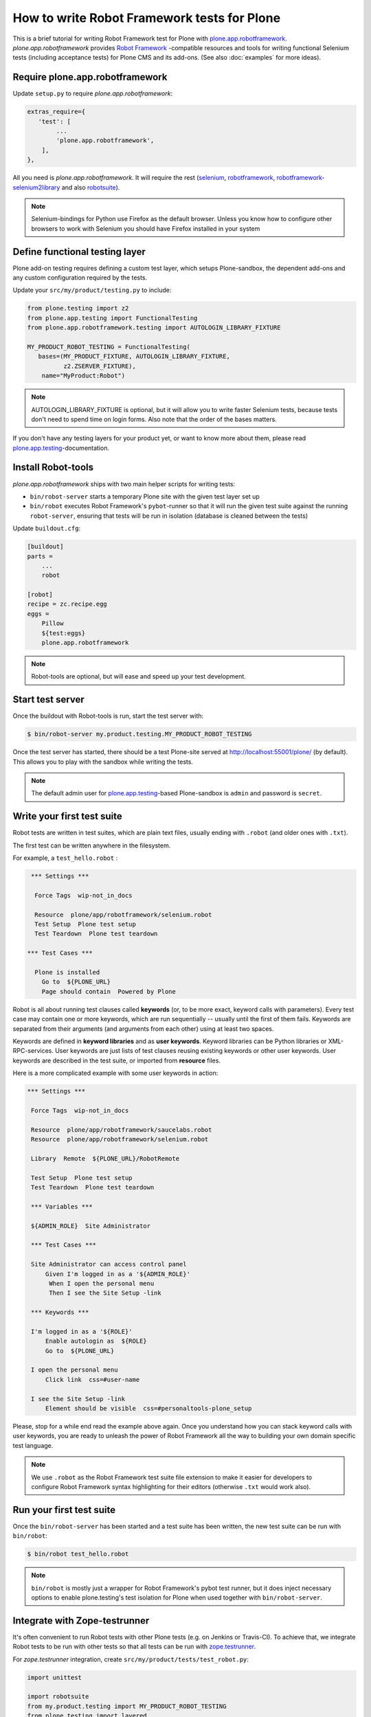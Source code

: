 How to write Robot Framework tests for Plone
============================================

This is a brief tutorial for writing Robot Framework test for Plone with
`plone.app.robotframework`_. *plone.app.robotframework* provides `Robot
Framework`_ -compatible resources and tools for writing functional Selenium
tests (including acceptance tests) for Plone CMS and its add-ons. (See also
:doc:`examples` for more ideas).

.. _plone.app.robotframework: http://pypi.python.org/pypi/plone.app.robotframework


Require plone.app.robotframework
--------------------------------

Update ``setup.py`` to require *plone.app.robotframework*:

.. code-block:: python

   extras_require={
      'test': [
           ...
           'plone.app.robotframework',
       ],
   },

All you need is *plone.app.robotframework*. It will require the rest
(selenium_, robotframework_, `robotframework-selenium2library`_ and
also robotsuite_).

.. note:: Selenium-bindings for Python use Firefox as the default browser.
   Unless you know how to configure other browsers to work with Selenium you
   should have Firefox installed in your system

.. _Robot Framework: http://robotframework.org
.. _selenium: http://pypi.python.org/pypi/selenium
.. _robotframework: http://pypi.python.org/pypi/robotframework
.. _robotframework-selenium2library: http://pypi.python.org/pypi/robotframework-selenium2library
.. _robotsuite: http://pypi.python.org/pypi/robotsuite


Define functional testing layer
-------------------------------

Plone add-on testing requires defining a custom test layer,
which setups Plone-sandbox, the dependent add-ons and any custom configuration
required by the tests.

Update your ``src/my/product/testing.py`` to include:

.. code-block:: python

   from plone.testing import z2
   from plone.app.testing import FunctionalTesting
   from plone.app.robotframework.testing import AUTOLOGIN_LIBRARY_FIXTURE

   MY_PRODUCT_ROBOT_TESTING = FunctionalTesting(
      bases=(MY_PRODUCT_FIXTURE, AUTOLOGIN_LIBRARY_FIXTURE,
             z2.ZSERVER_FIXTURE),
       name="MyProduct:Robot")

.. note:: AUTOLOGIN_LIBRARY_FIXTURE is optional, but it will allow you to
   write faster Selenium tests, because tests don't need to spend time on
   login forms. Also note that the order of the bases matters.

If you don't have any testing layers for your product yet, or want to know
more about them, please read `plone.app.testing`_-documentation.

.. _plone.app.testing: http://pypi.python.org/pypi/plone.app.testing


Install Robot-tools
-------------------

*plone.app.robotframework* ships with two main helper scripts for
writing tests:

* ``bin/robot-server`` starts a temporary Plone site with the given
  test layer set up

* ``bin/robot`` executes Robot Framework's ``pybot``-runner so that it
  will run the given test suite against the running ``robot-server``,
  ensuring that tests will be run in isolation (database is cleaned between
  the tests)

Update ``buildout.cfg``:

.. code-block:: ini

   [buildout]
   parts =
       ...
       robot

   [robot]
   recipe = zc.recipe.egg
   eggs =
       Pillow
       ${test:eggs}
       plone.app.robotframework

.. note:: Robot-tools are optional, but will ease and speed up your test
   development.


Start test server
-----------------

Once the buildout with Robot-tools is run, start the test server with:

.. code-block:: bash

   $ bin/robot-server my.product.testing.MY_PRODUCT_ROBOT_TESTING

Once the test server has started, there should be a test Plone-site served at
http://localhost:55001/plone/ (by default). This allows you to play with the
sandbox while writing the tests.

.. note:: The default admin user for `plone.app.testing`_-based Plone-sandbox
   is ``admin`` and password is ``secret``.


Write your first test suite
---------------------------

Robot tests are written in test suites, which are plain text files, usually
ending with ``.robot`` (and older ones with ``.txt``).

The first test can be written anywhere in the filesystem.


For example, a ``test_hello.robot`` :

.. code-block:: robotframework

   *** Settings ***

    Force Tags  wip-not_in_docs

    Resource  plone/app/robotframework/selenium.robot
    Test Setup  Plone test setup
    Test Teardown  Plone test teardown

  *** Test Cases ***

    Plone is installed
      Go to  ${PLONE_URL}
      Page should contain  Powered by Plone


Robot is all about running test clauses called **keywords** (or, to be more
exact, keyword calls with parameters). Every test case may contain one or more
keywords, which are run sequentially -- usually until the first of them fails.
Keywords are separated from their arguments (and arguments from each other)
using at least two spaces.

Keywords are defined in **keyword libraries** and as **user keywords**. Keyword
libraries can be Python libraries or XML-RPC-services. User keywords are just
lists of test clauses reusing existing keywords or other user keywords. User
keywords are described in the test suite, or imported from **resource** files.

Here is a more complicated example with some user keywords in action:

.. code-block:: robotframework

   *** Settings ***

    Force Tags  wip-not_in_docs

    Resource  plone/app/robotframework/saucelabs.robot
    Resource  plone/app/robotframework/selenium.robot

    Library  Remote  ${PLONE_URL}/RobotRemote

    Test Setup  Plone test setup
    Test Teardown  Plone test teardown

    *** Variables ***

    ${ADMIN_ROLE}  Site Administrator

    *** Test Cases ***

    Site Administrator can access control panel
        Given I'm logged in as a '${ADMIN_ROLE}'
         When I open the personal menu
         Then I see the Site Setup -link

    *** Keywords ***

    I'm logged in as a '${ROLE}'
        Enable autologin as  ${ROLE}
        Go to  ${PLONE_URL}

    I open the personal menu
        Click link  css=#user-name

    I see the Site Setup -link
        Element should be visible  css=#personaltools-plone_setup


Please, stop for a while end read the example above again. Once you understand
how you can stack keyword calls with user keywords, you are ready to unleash
the power of Robot Framework all the way to building your own domain specific
test language.

.. note:: We use ``.robot`` as the Robot Framework test suite file extension
   to make it easier for developers to configure Robot Framework syntax
   highlighting for their editors (otherwise ``.txt`` would work also).


Run your first test suite
-------------------------

Once the ``bin/robot-server`` has been started and a test suite has been
written, the new test suite can be run with ``bin/robot``:

.. code-block:: bash

   $ bin/robot test_hello.robot

.. note:: ``bin/robot`` is mostly just a wrapper for Robot Framework's
   pybot test runner, but it does inject necessary options to enable
   plone.testing's test isolation for Plone when used together with
   ``bin/robot-server``.


Integrate with Zope-testrunner
------------------------------

It's often convenient to run Robot tests with other Plone tests (e.g. on
Jenkins or Travis-CI). To achieve that, we integrate Robot tests to be run with
other tests so that all tests can be run with `zope.testrunner`_.

.. _zope.testrunner: http://pypi.python.org/pypi/zope.testrunner

For *zope.testrunner* integration, create
``src/my/product/tests/test_robot.py``:

.. code-block:: python

   import unittest

   import robotsuite
   from my.product.testing import MY_PRODUCT_ROBOT_TESTING
   from plone.testing import layered


   def test_suite():
       suite = unittest.TestSuite()
       suite.addTests([
           layered(robotsuite.RobotTestSuite('test_hello.robot'),
                   layer=MY_PRODUCT_ROBOT_TESTING),
       ])
       return suite

.. note:: For this to work and ``zope.testrunner`` to discover your
   robot test suite, remember to move ``test_hello.robot`` under
   ``my/product/tests``.

`RobotSuite`_ is our package for wrapping Robot Framework tests into Python
unittest compatible test cases. It's good to know that this registration
pattern is the same as how doctest-suites are registered to support
*zope.testrunner*'s layers (see https://pypi.python.org/pypi/plone.testing for
layered doctest examples).


Running tests with zope.testrunner
----------------------------------

Once your robot test have been integrated with *zope.testrunner* using
``test_robot.py``-module (or any other module returning RobotTestSuite),
you can list your integrated robot test cases with command:

.. code-block:: bash

   $ bin/test --list-tests

And run robot tests cases with all other test cases with command:

.. code-block:: bash

   $ bin/test

You can filter robot test using ``-t``-argument for zope.testrunner*:

.. code-block:: bash

   $ bin/test -t robot

And it's also possible to filter test by Robot Framework tags:

.. code-block:: bash

   $ bin/test -t \#mytag

Or exclude matching tests from being run:

.. code-block:: bash

   $ bin/test -t \!robot


Running tests with a different browser
--------------------------------------

Our robot configuration uses Firefox to run robot tests per default.
To change this, you can pass an environment variable to zope.testrunner script.
Make sure, any necessary webdriver applications are installed along with your browser (Firefox until version 46 ships with one preinstalled).
Run your tests like so::

    ROBOT_BROWSER=BROWSER_CONFIG_NAME ./bin/test --all -m MODULE_TO_TEST

The browser name is a configuration variable from Selenium2Library.
The most important ones are::

- android
- chrome
- firefox
- internetexplorer
- iphone
- opera
- phantomjs
- safari

For more information see: http://robotframework.org/Selenium2Library/Selenium2Library.html#Open%20Browser

In case for Google Chrome, do the following:

* Install the ``ChromeDriver`` from https://sites.google.com/a/chromium.org/chromedriver/
  ChromeDriver needs to be accessible from your path.

* Start the tests like so (An example testing the ``test_tinymce.robot`` test from ``Products.CMFPlone``)::

    ROBOT_BROWSER=chrome ./bin/test --all -m Products.CMFPlone -t test_tinymce.robot


.. note::
    If you want to run the tests with a different Firefox version than already installed, you can do the following (this applies to Linux based Systems):

    1) Download the required version from https://ftp.mozilla.org/pub/firefox/releases/

    2) Unzip it in a folder

    3) Modify the ``PATH`` environment variable in a terminal to include the firefox binary before any other, like so::

        $ export PATH=/home/user/Desktop/firefox43:$PATH

    4) Run the tests in the same terminal session, where the modified PATH applies::

        $ ./bin/test --all -m Products.CMFPlone -t test_tinymce.robot


How to write more tests
-----------------------

The most difficult part in writing robot tests with Selenium-keywords is to
know the application you are testing: which link to click when and to which
field to input test data.

At first, you should have a brief idea about the available keywords:

* `Robot Framework built-in library documentation`__
* `Robot Framework Selenium2Library documentation`__

__ http://robotframework.org/robotframework/latest/libraries/BuiltIn.html
__ http://rtomac.github.com/robotframework-selenium2library/doc/Selenium2Library.html

Then, learn to use pause test execution to make it easier to figure out,
what to do next:

.. code-block:: robotframework

    *** Settings ***



    Resource  plone/app/robotframework/selenium.robot

    Library  Remote  ${PLONE_URL}/RobotRemote

    Test Setup  Plone test setup
    Test Teardown  Plone test teardown

    *** Test Cases ***

    Let me think what to do next
        Enable autologin as  Site Administrator
        Go to  ${PLONE_URL}

        Import library  Dialogs
        Pause execution

Robot Framework ships with a few selected standard libraries. One of them is
the *Dialogs*-library, which provides a very useful keyword: *Pause execution*.
By importing Dialogs-library (while developing the test) and adding the *Pause
execution* keyword, you can pause the test at any point to make it possible to
figure out what to do next.
(Dialogs depend on `TkInter-library <http://wiki.python.org/moin/TkInter>`_.)

.. note:: Be sure to remove *Import library* and *Pause execution*
   keyword calls before committing your tests to avoid pausing your
   tests on CI.

.. note:: *plone.app.robotframework* ships with an optional collection
   of Plone-specific user keywords, which already include *Pause* keyword as a
   shortcut for *Pause execution* keywords. You can include and use the
   collection with:

   .. code-block:: robotframework

      *** Settings ***



      ...

      Resource  plone/app/robotframework/keywords.robot

      *** Test Cases ***

      Let me think what to do next
          ...
          Pause
